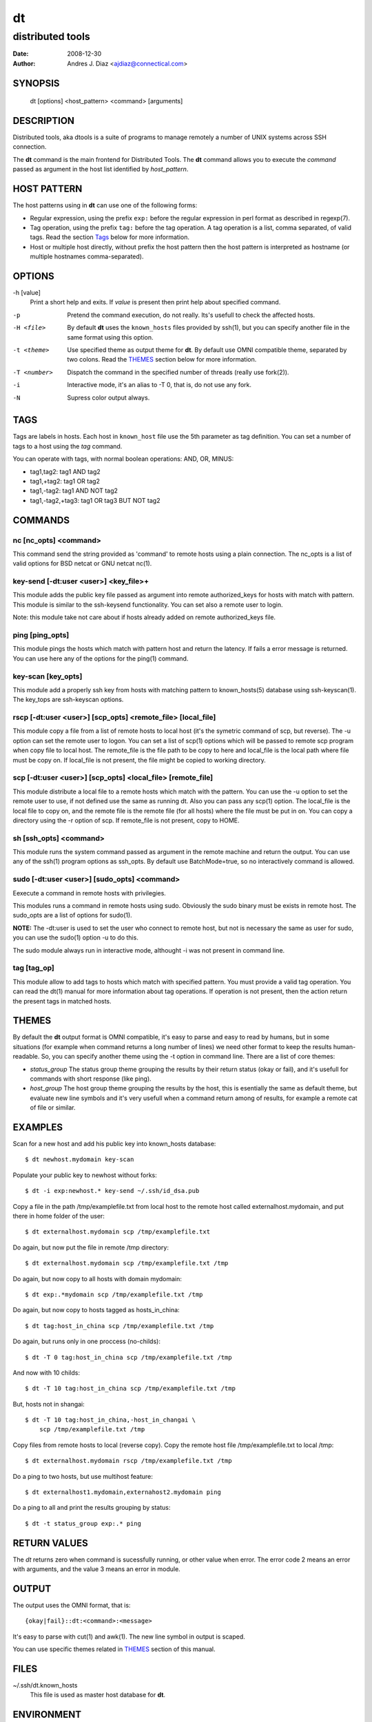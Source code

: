 ==
dt
==
distributed tools
"""""""""""""""""

:Date: 2008-12-30
:Author: Andres J. Diaz <ajdiaz@connectical.com>


SYNOPSIS
========

    dt [options] <host_pattern> <command> [arguments]

DESCRIPTION
===========

Distributed tools, aka dtools is a suite of programs to manage remotely
a number of UNIX systems across SSH connection.

The **dt** command is the main frontend for Distributed Tools. The **dt**
command allows you to execute the *command* passed as argument in the host
list identified by *host_pattern*.

HOST PATTERN
============

The host patterns using in **dt** can use one of the following forms:

* Regular expression, using the prefix ``exp:`` before the regular
  expression in perl format as described in regexp(7).

* Tag operation, using the prefix ``tag:`` before the tag operation. A tag
  operation is a list, comma separated, of valid tags. Read the section
  `Tags`_ below for more information.

* Host or multiple host directly, without prefix the host pattern then the
  host pattern is interpreted as hostname (or multiple hostnames
  comma-separated).

OPTIONS
=======

-h [value]
    Print a short help and exits. If *value* is present then print help
    about specified command.

-p
    Pretend the command execution, do not really. Its's usefull to check the
    affected hosts.

-H <file>
    By default **dt** uses the ``known_hosts`` files provided by ssh(1), but
    you can specify another file in the same format using this option.

-t <theme>
    Use specified theme as output theme for **dt**. By default use OMNI
    compatible theme, separated by two colons. Read the `THEMES`_ section
    below for more information.

-T <number>
    Dispatch the command in the specified number of threads (really use
    fork(2)).

-i
    Interactive mode, it's an alias to -T 0, that is, do not use any fork.

-N
    Supress color output always.


TAGS
====

Tags are labels in hosts. Each host in ``known_host`` file use the 5th
parameter as tag definition. You can set a number of tags to a host using
the *tag* command.

You can operate with tags, with normal boolean operations: AND, OR, MINUS:

* tag1,tag2: tag1 AND tag2
* tag1,+tag2: tag1 OR tag2
* tag1,-tag2: tag1 AND NOT tag2
* tag1,-tag2,+tag3: tag1 OR tag3 BUT NOT tag2

COMMANDS
========

nc [nc_opts] <command>
----------------------

This command send the string provided as 'command' to remote hosts using
a plain connection. The nc_opts is a list of valid options for BSD netcat or
GNU netcat nc(1).

key-send [-dt:user <user>] <key_file>+
--------------------------------------

This module adds the public key file passed as argument into remote
authorized_keys for hosts with match with pattern. This module is similar to
the ssh-keysend functionality. You can set also a remote user to login.

Note: this module take not care about if hosts already added on remote
authorized_keys file.

ping [ping_opts]
----------------

This module pings the hosts which match with pattern host
and return the latency. If fails a error message is returned.
You can use here any of the options for the ping(1) command.

key-scan [key_opts]
-------------------

This module add a properly ssh key from hosts with matching pattern to
known_hosts(5) database using ssh-keyscan(1). The key_tops are ssh-keyscan
options.

rscp [-dt:user <user>] [scp_opts] <remote_file> [local_file]
------------------------------------------------------------

This module copy a file from a list of remote hosts to local host (it's the
symetric command of scp, but reverse). The -u option can set the remote
user to logon. You can set a list of scp(1) options which will be passed to
remote scp program when copy file to local host. The remote_file is the
file path to be copy to here and local_file is the local path where file
must be copy on. If local_file is not present, the file might be copied to
working directory.


scp [-dt:user <user>] [scp_opts] <local_file> [remote_file]
-----------------------------------------------------------

This module distribute a local file to a remote hosts which match with
the pattern. You can use the -u option to set the remote user to use,
if not defined use the same as running dt. Also you can pass any scp(1)
option. The local_file is the local file to copy on, and the remote file is
the remote file (for all hosts) where the file must be put in on. You can
copy a directory using the -r option of scp. If remote_file is not present,
copy to HOME.

sh [ssh_opts] <command>
-----------------------

This module runs the system command passed as argument in the remote machine
and return the output. You can use any of the ssh(1) program options as
ssh_opts. By default use BatchMode=true, so no interactively command is
allowed.

sudo [-dt:user <user>] [sudo_opts] <command>
--------------------------------------------

Eexecute a command in remote hosts with privilegies.

This modules runs a command in remote hosts using sudo.
Obviously the sudo binary must be exists in remote host. The
sudo_opts are a list of options for sudo(1).

**NOTE:** The -dt:user is used to set the user who connect to remote
host, but not is necessary the same as user for sudo, you can use
the sudo(1) option -u to do this.

The sudo module always run in interactive mode, althought -i was
not present in command line.

tag [tag_op]
------------

This module allow to add tags to hosts which match with specified pattern.
You must provide a valid tag operation. You can read the dt(1) manual for
more information about tag operations. If operation is not present, then
the action return the present tags in matched hosts.

THEMES
======

By default the **dt** output format is OMNI compatible, it's easy to parse
and easy to read by humans, but in some situations (for example when command
returns a long number of lines) we need other format to keep the results
human-readable. So, you can specify another theme using the -t option in
command line. There are a list of core themes:

* *status_group*  The status group theme grouping the results by their
  return status (okay or fail), and it's usefull for commands with short
  response (like ping).

* *host_group*  The host group theme grouping the results by the host, this
  is esentially the same as default theme, but evaluate new line symbols and
  it's very usefull when a command return among of results, for example
  a remote cat of file or similar.

EXAMPLES
========

Scan for a new host and add his public key into  known_hosts database::

    $ dt newhost.mydomain key-scan

Populate your public key to newhost without forks::

    $ dt -i exp:newhost.* key-send ~/.ssh/id_dsa.pub

Copy a file in the path /tmp/examplefile.txt from local host to the remote
host called externalhost.mydomain, and put there in home folder of the
user::

    $ dt externalhost.mydomain scp /tmp/examplefile.txt

Do again, but now put the file in remote /tmp directory::

    $ dt externalhost.mydomain scp /tmp/examplefile.txt /tmp

Do again, but now copy to all hosts with domain mydomain::

    $ dt exp:.*mydomain scp /tmp/examplefile.txt /tmp

Do again, but now copy to hosts tagged as hosts_in_china::

    $ dt tag:host_in_china scp /tmp/examplefile.txt /tmp

Do again, but runs only in one proccess (no-childs)::

    $ dt -T 0 tag:host_in_china scp /tmp/examplefile.txt /tmp

And now with 10 childs::

    $ dt -T 10 tag:host_in_china scp /tmp/examplefile.txt /tmp

But, hosts not in shangai::

    $ dt -T 10 tag:host_in_china,-host_in_changai \
        scp /tmp/examplefile.txt /tmp

Copy files from remote hosts to local (reverse copy). Copy the remote host
file /tmp/examplefile.txt to local /tmp::

    $ dt externalhost.mydomain rscp /tmp/examplefile.txt /tmp

Do a ping to two hosts, but use multihost feature::

    $ dt externalhost1.mydomain,externahost2.mydomain ping

Do a ping to all and print the results grouping by status::

    $ dt -t status_group exp:.* ping


RETURN VALUES
=============

The *dt* returns zero when command is sucessfully running, or other value
when error. The error code 2 means an error with arguments, and the value
3 means an error in module.

OUTPUT
======

The output uses the OMNI format, that is::

{okay|fail}::dt:<command>:<message>

It's easy to parse with cut(1) and awk(1). The new line symbol in output is
scaped.

You can use specific themes related in `THEMES`_ section of this manual.

FILES
=====

~/.ssh/dt.known_hosts
    This file is used as master host database for **dt**.

ENVIRONMENT
===========

DTOOLS_LIB
    By default **dt** search for command modules in /usr/lib/dtools
    directory, but if this variable is present, search in the path provide
    as content.

RELATED PROJECTS
================

* PyDSH - http://pydsh.sourceforge.net/index.php
* DCMD - http://sourceforge.net/projects/dcmd
* DSH - http://sourceforge.net/projects/dsh
* DSSH - http://dssh.subverted.net/

SEE ALSO
========

    ssh(1), ssh-keyscan(1)

